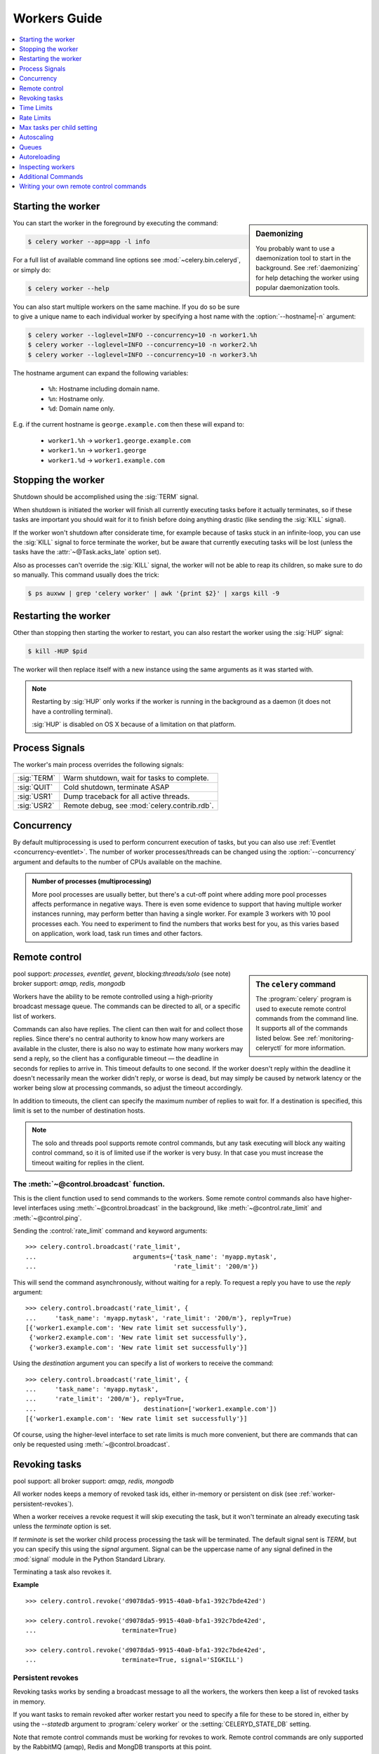 .. _guide-workers:

===============
 Workers Guide
===============

.. contents::
    :local:
    :depth: 1

.. _worker-starting:

Starting the worker
===================

.. sidebar:: Daemonizing

    You probably want to use a daemonization tool to start
    in the background.  See :ref:`daemonizing` for help
    detaching the worker using popular daemonization tools.

You can start the worker in the foreground by executing the command:

.. code-block:: bash

    $ celery worker --app=app -l info

For a full list of available command line options see
:mod:`~celery.bin.celeryd`, or simply do:

.. code-block:: bash

    $ celery worker --help

You can also start multiple workers on the same machine. If you do so
be sure to give a unique name to each individual worker by specifying a
host name with the :option:`--hostname|-n` argument:

.. code-block:: bash

    $ celery worker --loglevel=INFO --concurrency=10 -n worker1.%h
    $ celery worker --loglevel=INFO --concurrency=10 -n worker2.%h
    $ celery worker --loglevel=INFO --concurrency=10 -n worker3.%h

The hostname argument can expand the following variables:

    - ``%h``:  Hostname including domain name.
    - ``%n``:  Hostname only.
    - ``%d``:  Domain name only.

E.g. if the current hostname is ``george.example.com`` then
these will expand to:

    - ``worker1.%h`` -> ``worker1.george.example.com``
    - ``worker1.%n`` -> ``worker1.george``
    - ``worker1.%d`` -> ``worker1.example.com``

.. _worker-stopping:

Stopping the worker
===================

Shutdown should be accomplished using the :sig:`TERM` signal.

When shutdown is initiated the worker will finish all currently executing
tasks before it actually terminates, so if these tasks are important you should
wait for it to finish before doing anything drastic (like sending the :sig:`KILL`
signal).

If the worker won't shutdown after considerate time, for example because
of tasks stuck in an infinite-loop, you can use the :sig:`KILL` signal to
force terminate the worker, but be aware that currently executing tasks will
be lost (unless the tasks have the :attr:`~@Task.acks_late`
option set).

Also as processes can't override the :sig:`KILL` signal, the worker will
not be able to reap its children, so make sure to do so manually.  This
command usually does the trick:

.. code-block:: bash

    $ ps auxww | grep 'celery worker' | awk '{print $2}' | xargs kill -9

.. _worker-restarting:

Restarting the worker
=====================

Other than stopping then starting the worker to restart, you can also
restart the worker using the :sig:`HUP` signal:

.. code-block:: bash

    $ kill -HUP $pid

The worker will then replace itself with a new instance using the same
arguments as it was started with.

.. note::

    Restarting by :sig:`HUP` only works if the worker is running
    in the background as a daemon (it does not have a controlling
    terminal).

    :sig:`HUP` is disabled on OS X because of a limitation on
    that platform.


.. _worker-process-signals:

Process Signals
===============

The worker's main process overrides the following signals:

+--------------+-------------------------------------------------+
| :sig:`TERM`  | Warm shutdown, wait for tasks to complete.      |
+--------------+-------------------------------------------------+
| :sig:`QUIT`  | Cold shutdown, terminate ASAP                   |
+--------------+-------------------------------------------------+
| :sig:`USR1`  | Dump traceback for all active threads.          |
+--------------+-------------------------------------------------+
| :sig:`USR2`  | Remote debug, see :mod:`celery.contrib.rdb`.    |
+--------------+-------------------------------------------------+

.. _worker-concurrency:

Concurrency
===========

By default multiprocessing is used to perform concurrent execution of tasks,
but you can also use :ref:`Eventlet <concurrency-eventlet>`.  The number
of worker processes/threads can be changed using the :option:`--concurrency`
argument and defaults to the number of CPUs available on the machine.

.. admonition:: Number of processes (multiprocessing)

    More pool processes are usually better, but there's a cut-off point where
    adding more pool processes affects performance in negative ways.
    There is even some evidence to support that having multiple worker
    instances running, may perform better than having a single worker.
    For example 3 workers with 10 pool processes each.  You need to experiment
    to find the numbers that works best for you, as this varies based on
    application, work load, task run times and other factors.

.. _worker-remote-control:

Remote control
==============

.. versionadded:: 2.0

.. sidebar:: The ``celery`` command

    The :program:`celery` program is used to execute remote control
    commands from the command line.  It supports all of the commands
    listed below.  See :ref:`monitoring-celeryctl` for more information.

pool support: *processes, eventlet, gevent*, blocking:*threads/solo* (see note)
broker support: *amqp, redis, mongodb*

Workers have the ability to be remote controlled using a high-priority
broadcast message queue.  The commands can be directed to all, or a specific
list of workers.

Commands can also have replies.  The client can then wait for and collect
those replies.  Since there's no central authority to know how many
workers are available in the cluster, there is also no way to estimate
how many workers may send a reply, so the client has a configurable
timeout — the deadline in seconds for replies to arrive in.  This timeout
defaults to one second.  If the worker doesn't reply within the deadline
it doesn't necessarily mean the worker didn't reply, or worse is dead, but
may simply be caused by network latency or the worker being slow at processing
commands, so adjust the timeout accordingly.

In addition to timeouts, the client can specify the maximum number
of replies to wait for.  If a destination is specified, this limit is set
to the number of destination hosts.

.. note::

    The solo and threads pool supports remote control commands,
    but any task executing will block any waiting control command,
    so it is of limited use if the worker is very busy.  In that
    case you must increase the timeout waiting for replies in the client.

.. _worker-broadcast-fun:

The :meth:`~@control.broadcast` function.
----------------------------------------------------

This is the client function used to send commands to the workers.
Some remote control commands also have higher-level interfaces using
:meth:`~@control.broadcast` in the background, like
:meth:`~@control.rate_limit` and :meth:`~@control.ping`.

Sending the :control:`rate_limit` command and keyword arguments::

    >>> celery.control.broadcast('rate_limit',
    ...                          arguments={'task_name': 'myapp.mytask',
    ...                                     'rate_limit': '200/m'})

This will send the command asynchronously, without waiting for a reply.
To request a reply you have to use the `reply` argument::

    >>> celery.control.broadcast('rate_limit', {
    ...     'task_name': 'myapp.mytask', 'rate_limit': '200/m'}, reply=True)
    [{'worker1.example.com': 'New rate limit set successfully'},
     {'worker2.example.com': 'New rate limit set successfully'},
     {'worker3.example.com': 'New rate limit set successfully'}]

Using the `destination` argument you can specify a list of workers
to receive the command::

    >>> celery.control.broadcast('rate_limit', {
    ...     'task_name': 'myapp.mytask',
    ...     'rate_limit': '200/m'}, reply=True,
    ...                             destination=['worker1.example.com'])
    [{'worker1.example.com': 'New rate limit set successfully'}]


Of course, using the higher-level interface to set rate limits is much
more convenient, but there are commands that can only be requested
using :meth:`~@control.broadcast`.

.. control:: revoke

Revoking tasks
==============
pool support: all
broker support: *amqp, redis, mongodb*

All worker nodes keeps a memory of revoked task ids, either in-memory or
persistent on disk (see :ref:`worker-persistent-revokes`).

When a worker receives a revoke request it will skip executing
the task, but it won't terminate an already executing task unless
the `terminate` option is set.

If `terminate` is set the worker child process processing the task
will be terminated.  The default signal sent is `TERM`, but you can
specify this using the `signal` argument.  Signal can be the uppercase name
of any signal defined in the :mod:`signal` module in the Python Standard
Library.

Terminating a task also revokes it.

**Example**

::

    >>> celery.control.revoke('d9078da5-9915-40a0-bfa1-392c7bde42ed')

    >>> celery.control.revoke('d9078da5-9915-40a0-bfa1-392c7bde42ed',
    ...                       terminate=True)

    >>> celery.control.revoke('d9078da5-9915-40a0-bfa1-392c7bde42ed',
    ...                       terminate=True, signal='SIGKILL')

.. _worker-persistent-revokes:

Persistent revokes
------------------

Revoking tasks works by sending a broadcast message to all the workers,
the workers then keep a list of revoked tasks in memory.

If you want tasks to remain revoked after worker restart you need to
specify a file for these to be stored in, either by using the `--statedb`
argument to :program:`celery worker` or the :setting:`CELERYD_STATE_DB`
setting.

Note that remote control commands must be working for revokes to work.
Remote control commands are only supported by the RabbitMQ (amqp), Redis and MongDB
transports at this point.

.. _worker-time-limits:

Time Limits
===========

.. versionadded:: 2.0

pool support: *processes*

.. sidebar:: Soft, or hard?

    The time limit is set in two values, `soft` and `hard`.
    The soft time limit allows the task to catch an exception
    to clean up before it is killed: the hard timeout is not catchable
    and force terminates the task.

A single task can potentially run forever, if you have lots of tasks
waiting for some event that will never happen you will block the worker
from processing new tasks indefinitely.  The best way to defend against
this scenario happening is enabling time limits.

The time limit (`--time-limit`) is the maximum number of seconds a task
may run before the process executing it is terminated and replaced by a
new process.  You can also enable a soft time limit (`--soft-time-limit`),
this raises an exception the task can catch to clean up before the hard
time limit kills it:

.. code-block:: python

    from myapp import celery
    from celery.exceptions import SoftTimeLimitExceeded

    @celery.task
    def mytask():
        try:
            do_work()
        except SoftTimeLimitExceeded:
            clean_up_in_a_hurry()

Time limits can also be set using the :setting:`CELERYD_TASK_TIME_LIMIT` /
:setting:`CELERYD_SOFT_TASK_TIME_LIMIT` settings.

.. note::

    Time limits do not currently work on Windows and other
    platforms that do not support the ``SIGUSR1`` signal.


Changing time limits at runtime
-------------------------------
.. versionadded:: 2.3

broker support: *amqp, redis, mongodb*

There is a remote control command that enables you to change both soft
and hard time limits for a task — named ``time_limit``.

Example changing the time limit for the ``tasks.crawl_the_web`` task
to have a soft time limit of one minute, and a hard time limit of
two minutes::

    >>> celery.control.time_limit('tasks.crawl_the_web',
                                  soft=60, hard=120, reply=True)
    [{'worker1.example.com': {'ok': 'time limits set successfully'}}]

Only tasks that starts executing after the time limit change will be affected.

.. _worker-rate-limits:

Rate Limits
===========

.. control:: rate_limit

Changing rate-limits at runtime
-------------------------------

Example changing the rate limit for the `myapp.mytask` task to accept
200 tasks a minute on all servers::

    >>> celery.control.rate_limit('myapp.mytask', '200/m')

Example changing the rate limit on a single host by specifying the
destination host name::

    >>> celery.control.rate_limit('myapp.mytask', '200/m',
    ...            destination=['worker1.example.com'])

.. warning::

    This won't affect workers with the
    :setting:`CELERY_DISABLE_RATE_LIMITS` setting enabled.

.. _worker-maxtasksperchild:

Max tasks per child setting
===========================

.. versionadded:: 2.0

pool support: *processes*

With this option you can configure the maximum number of tasks
a worker can execute before it's replaced by a new process.

This is useful if you have memory leaks you have no control over
for example from closed source C extensions.

The option can be set using the workers `--maxtasksperchild` argument
or using the :setting:`CELERYD_MAX_TASKS_PER_CHILD` setting.

.. _worker-autoscaling:

Autoscaling
===========

.. versionadded:: 2.2

pool support: *processes*, *gevent*

The *autoscaler* component is used to dynamically resize the pool
based on load:

- The autoscaler adds more pool processes when there is work to do,
    - and starts removing processes when the workload is low.

It's enabled by the :option:`--autoscale` option, which needs two
numbers: the maximum and minimum number of pool processes::

        --autoscale=AUTOSCALE
             Enable autoscaling by providing
             max_concurrency,min_concurrency.  Example:
               --autoscale=10,3 (always keep 3 processes, but grow to
              10 if necessary).

You can also define your own rules for the autoscaler by subclassing
:class:`~celery.worker.autoscaler.Autoscaler`.
Some ideas for metrics include load average or the amount of memory available.
You can specify a custom autoscaler with the :setting:`CELERYD_AUTOSCALER` setting.

.. _worker-queues:

Queues
======

A worker instance can consume from any number of queues.
By default it will consume from all queues defined in the
:setting:`CELERY_QUEUES` setting (which if not specified defaults to the
queue named ``celery``).

You can specify what queues to consume from at startup,
by giving a comma separated list of queues to the :option:`-Q` option:

.. code-block:: bash

    $ celery worker -l info -Q foo,bar,baz

If the queue name is defined in :setting:`CELERY_QUEUES` it will use that
configuration, but if it's not defined in the list of queues Celery will
automatically generate a new queue for you (depending on the
:setting:`CELERY_CREATE_MISSING_QUEUES` option).

You can also tell the worker to start and stop consuming from a queue at
runtime using the remote control commands :control:`add_consumer` and
:control:`cancel_consumer`.

.. control:: add_consumer

Queues: Adding consumers
------------------------

The :control:`add_consumer` control command will tell one or more workers
to start consuming from a queue. This operation is idempotent.

To tell all workers in the cluster to start consuming from a queue
named "``foo``" you can use the :program:`celery control` program:

.. code-block:: bash

    $ celery control add_consumer foo
    -> worker1.local: OK
        started consuming from u'foo'

If you want to specify a specific worker you can use the
:option:`--destination`` argument:

.. code-block:: bash

    $ celery control add_consumer foo -d worker1.local

The same can be accomplished dynamically using the :meth:`@control.add_consumer` method::

    >>> myapp.control.add_consumer('foo', reply=True)
    [{u'worker1.local': {u'ok': u"already consuming from u'foo'"}}]

    >>> myapp.control.add_consumer('foo', reply=True,
    ...                            destination=['worker1.local'])
    [{u'worker1.local': {u'ok': u"already consuming from u'foo'"}}]


By now we have only used automatic queues, which is only using a queue name.
If you need more control you can also specify the exchange, routing_key and
other options::

    >>> myapp.control.add_consumer(
    ...     queue='baz',
    ...     exchange='ex',
    ...     exchange_type='topic',
    ...     routing_key='media.*',
    ...     options={
    ...         'queue_durable': False,
    ...         'exchange_durable': False,
    ...     },
    ...     reply=True,
    ...     destination=['worker1.local', 'worker2.local'])


.. control:: cancel_consumer

Queues: Cancelling consumers
----------------------------

You can cancel a consumer by queue name using the :control:`cancel_consumer`
control command.

To force all workers in the cluster to cancel consuming from a queue
you can use the :program:`celery control` program:

.. code-block:: bash

    $ celery control cancel_consumer foo

The :option:`--destination` argument can be used to specify a worker, or a
list of workers, to act on the command:

.. code-block:: bash

    $ celery control cancel_consumer foo -d worker1.local


You can also cancel consumers programmatically using the
:meth:`@control.cancel_consumer` method:

.. code-block:: bash

    >>> myapp.control.cancel_consumer('foo', reply=True)
    [{u'worker1.local': {u'ok': u"no longer consuming from u'foo'"}}]

.. control:: active_queues

Queues: List of active queues
-----------------------------

You can get a list of queues that a worker consumes from by using
the :control:`active_queues` control command:

.. code-block:: bash

    $ celery inspect active_queues
    [...]

Like all other remote control commands this also supports the
:option:`--destination` argument used to specify which workers should
reply to the request:

.. code-block:: bash

    $ celery inspect active_queues -d worker1.local
    [...]


This can also be done programmatically by using the
:meth:`@control.inspect.active_queues` method::

    >>> myapp.inspect().active_queues()
    [...]

    >>> myapp.inspect(['worker1.local']).active_queues()
    [...]

.. _worker-autoreloading:

Autoreloading
=============

.. versionadded:: 2.5

pool support: *processes, eventlet, gevent, threads, solo*

Starting :program:`celery worker` with the :option:`--autoreload` option will
enable the worker to watch for file system changes to all imported task
modules imported (and also any non-task modules added to the
:setting:`CELERY_IMPORTS` setting or the :option:`-I|--include` option).

This is an experimental feature intended for use in development only,
using auto-reload in production is discouraged as the behavior of reloading
a module in Python is undefined, and may cause hard to diagnose bugs and
crashes.  Celery uses the same approach as the auto-reloader found in e.g.
the Django ``runserver`` command.

When auto-reload is enabled the worker starts an additional thread
that watches for changes in the file system.  New modules are imported,
and already imported modules are reloaded whenever a change is detected,
and if the processes pool is used the child processes will finish the work
they are doing and exit, so that they can be replaced by fresh processes
effectively reloading the code.

File system notification backends are pluggable, and it comes with three
implementations:

* inotify (Linux)

    Used if the :mod:`pyinotify` library is installed.
    If you are running on Linux this is the recommended implementation,
    to install the :mod:`pyinotify` library you have to run the following
    command:

    .. code-block:: bash

        $ pip install pyinotify

* kqueue (OS X/BSD)

* stat

    The fallback implementation simply polls the files using ``stat`` and is very
    expensive.

You can force an implementation by setting the :envvar:`CELERYD_FSNOTIFY`
environment variable:

.. code-block:: bash

    $ env CELERYD_FSNOTIFY=stat celery worker -l info --autoreload

.. _worker-autoreload:

.. control:: pool_restart

Pool Restart Command
--------------------

.. versionadded:: 2.5

Requires the :setting:`CELERYD_POOL_RESTARTS` setting to be enabled.

The remote control command :control:`pool_restart` sends restart requests to
the workers child processes.  It is particularly useful for forcing
the worker to import new modules, or for reloading already imported
modules.  This command does not interrupt executing tasks.

Example
~~~~~~~

Running the following command will result in the `foo` and `bar` modules
being imported by the worker processes:

.. code-block:: python

    >>> celery.control.broadcast('pool_restart',
    ...                          arguments={'modules': ['foo', 'bar']})

Use the ``reload`` argument to reload modules it has already imported:

.. code-block:: python

    >>> celery.control.broadcast('pool_restart',
    ...                          arguments={'modules': ['foo'],
    ...                                     'reload': True})

If you don't specify any modules then all known tasks modules will
be imported/reloaded:

.. code-block:: python

    >>> celery.control.broadcast('pool_restart', arguments={'reload': True})

The ``modules`` argument is a list of modules to modify. ``reload``
specifies whether to reload modules if they have previously been imported.
By default ``reload`` is disabled. The `pool_restart` command uses the
Python :func:`reload` function to reload modules, or you can provide
your own custom reloader by passing the ``reloader`` argument.

.. note::

    Module reloading comes with caveats that are documented in :func:`reload`.
    Please read this documentation and make sure your modules are suitable
    for reloading.

.. seealso::

    - http://pyunit.sourceforge.net/notes/reloading.html
    - http://www.indelible.org/ink/python-reloading/
    - http://docs.python.org/library/functions.html#reload


.. _worker-inspect:

Inspecting workers
==================

:class:`@control.inspect` lets you inspect running workers.  It
uses remote control commands under the hood.

You can also use the ``celery`` command to inspect workers,
and it supports the same commands as the :class:`@Celery.control` interface.

.. code-block:: python

    # Inspect all nodes.
    >>> i = celery.control.inspect()

    # Specify multiple nodes to inspect.
    >>> i = celery.control.inspect(['worker1.example.com',
                                    'worker2.example.com'])

    # Specify a single node to inspect.
    >>> i = celery.control.inspect('worker1.example.com')

.. _worker-inspect-registered-tasks:

Dump of registered tasks
------------------------

You can get a list of tasks registered in the worker using the
:meth:`~@control.inspect.registered`::

    >>> i.registered()
    [{'worker1.example.com': ['tasks.add',
                              'tasks.sleeptask']}]

.. _worker-inspect-active-tasks:

Dump of currently executing tasks
---------------------------------

You can get a list of active tasks using
:meth:`~@control.inspect.active`::

    >>> i.active()
    [{'worker1.example.com':
        [{'name': 'tasks.sleeptask',
          'id': '32666e9b-809c-41fa-8e93-5ae0c80afbbf',
          'args': '(8,)',
          'kwargs': '{}'}]}]

.. _worker-inspect-eta-schedule:

Dump of scheduled (ETA) tasks
-----------------------------

You can get a list of tasks waiting to be scheduled by using
:meth:`~@control.inspect.scheduled`::

    >>> i.scheduled()
    [{'worker1.example.com':
        [{'eta': '2010-06-07 09:07:52', 'priority': 0,
          'request': {
            'name': 'tasks.sleeptask',
            'id': '1a7980ea-8b19-413e-91d2-0b74f3844c4d',
            'args': '[1]',
            'kwargs': '{}'}},
         {'eta': '2010-06-07 09:07:53', 'priority': 0,
          'request': {
            'name': 'tasks.sleeptask',
            'id': '49661b9a-aa22-4120-94b7-9ee8031d219d',
            'args': '[2]',
            'kwargs': '{}'}}]}]

.. note::

    These are tasks with an eta/countdown argument, not periodic tasks.

.. _worker-inspect-reserved:

Dump of reserved tasks
----------------------

Reserved tasks are tasks that has been received, but is still waiting to be
executed.

You can get a list of these using
:meth:`~@control.inspect.reserved`::

    >>> i.reserved()
    [{'worker1.example.com':
        [{'name': 'tasks.sleeptask',
          'id': '32666e9b-809c-41fa-8e93-5ae0c80afbbf',
          'args': '(8,)',
          'kwargs': '{}'}]}]


Additional Commands
===================

.. control:: shutdown

Remote shutdown
---------------

This command will gracefully shut down the worker remotely::

    >>> celery.control.broadcast('shutdown') # shutdown all workers
    >>> celery.control.broadcast('shutdown, destination='worker1.example.com')

.. control:: ping

Ping
----

This command requests a ping from alive workers.
The workers reply with the string 'pong', and that's just about it.
It will use the default one second timeout for replies unless you specify
a custom timeout::

    >>> celery.control.ping(timeout=0.5)
    [{'worker1.example.com': 'pong'},
     {'worker2.example.com': 'pong'},
     {'worker3.example.com': 'pong'}]

:meth:`~@control.ping` also supports the `destination` argument,
so you can specify which workers to ping::

    >>> ping(['worker2.example.com', 'worker3.example.com'])
    [{'worker2.example.com': 'pong'},
     {'worker3.example.com': 'pong'}]

.. _worker-enable-events:

.. control:: enable_events
.. control:: disable_events

Enable/disable events
---------------------

You can enable/disable events by using the `enable_events`,
`disable_events` commands.  This is useful to temporarily monitor
a worker using :program:`celery events`/:program:`celerymon`.

.. code-block:: python

    >>> celery.control.enable_events()
    >>> celery.control.disable_events()

.. _worker-custom-control-commands:

Writing your own remote control commands
========================================

Remote control commands are registered in the control panel and
they take a single argument: the current
:class:`~celery.worker.control.ControlDispatch` instance.
From there you have access to the active
:class:`~celery.worker.consumer.Consumer` if needed.

Here's an example control command that restarts the broker connection:

.. code-block:: python

    from celery.worker.control import Panel

    @Panel.register
    def reset_connection(panel):
        panel.logger.critical('Connection reset by remote control.')
        panel.consumer.reset_connection()
        return {'ok': 'connection reset'}
